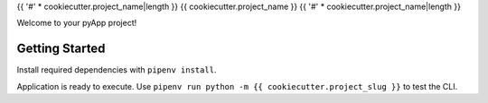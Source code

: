 {{ '#' * cookiecutter.project_name|length }}
{{ cookiecutter.project_name }}
{{ '#' * cookiecutter.project_name|length }}

Welcome to your pyApp project!

Getting Started
===============

Install required dependencies with ``pipenv install``.

Application is ready to execute. Use ``pipenv run python -m {{ cookiecutter.project_slug }}``
to test the CLI.

